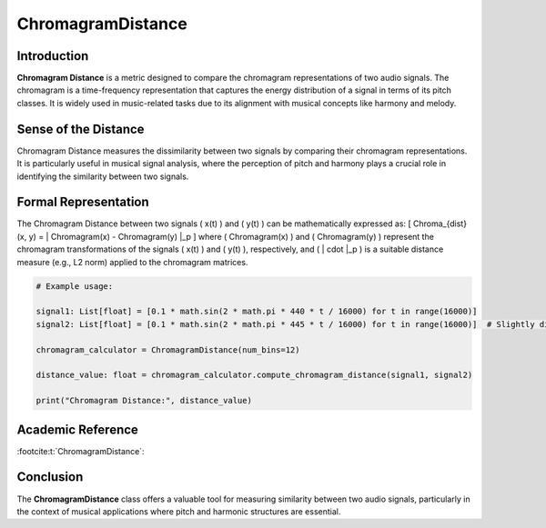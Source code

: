 ChromagramDistance
===================

Introduction
------------
**Chromagram Distance** is a metric designed to compare the chromagram representations of two audio signals. The chromagram is a time-frequency representation that captures the energy distribution of a signal in terms of its pitch classes. It is widely used in music-related tasks due to its alignment with musical concepts like harmony and melody.

Sense of the Distance
---------------------
Chromagram Distance measures the dissimilarity between two signals by comparing their chromagram representations. It is particularly useful in musical signal analysis, where the perception of pitch and harmony plays a crucial role in identifying the similarity between two signals.

Formal Representation
----------------------
The Chromagram Distance between two signals \( x(t) \) and \( y(t) \) can be mathematically expressed as:
\[
Chroma_{dist}(x, y) = \| Chromagram(x) - Chromagram(y) \|_p
\]
where \( Chromagram(x) \) and \( Chromagram(y) \) represent the chromagram transformations of the signals \( x(t) \) and \( y(t) \), respectively, and \( \| \cdot \|_p \) is a suitable distance measure (e.g., L2 norm) applied to the chromagram matrices.

.. code-block:: python

  # Example usage:

  signal1: List[float] = [0.1 * math.sin(2 * math.pi * 440 * t / 16000) for t in range(16000)]
  signal2: List[float] = [0.1 * math.sin(2 * math.pi * 445 * t / 16000) for t in range(16000)]  # Slightly different frequency

  chromagram_calculator = ChromagramDistance(num_bins=12)

  distance_value: float = chromagram_calculator.compute_chromagram_distance(signal1, signal2)

  print("Chromagram Distance:", distance_value)

.. code-block:: bash

Academic Reference
------------------

:footcite:t:`ChromagramDistance`:  
  
.. footbibliography::

Conclusion
----------
The **ChromagramDistance** class offers a valuable tool for measuring similarity between two audio signals, particularly in the context of musical applications where pitch and harmonic structures are essential.
